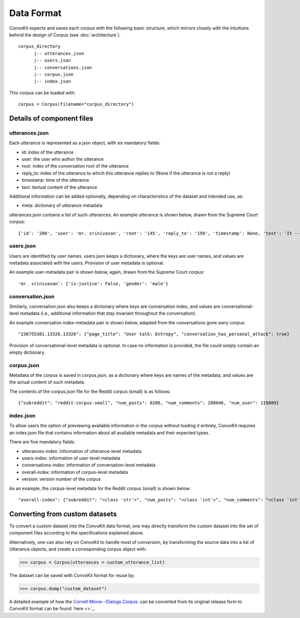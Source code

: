 Data Format
===========

ConvoKit expects and saves each corpus with the following basic structure, which mirrors closely with the intuitions behind the design of Corpus (see :doc:`architecture`).  

::

 corpus_directory
       |-- utterances.json
       |-- users.json
       |-- conversations.json
       |-- corpus.json
       |-- index.json

::

This corpus can be loaded with:

::

 corpus = Corpus(filename="corpus_directory")
::

Details of component files
--------------------------

utterances.json
^^^^^^^^^^^^^^^

Each utterance is represented as a json object, with six mandatory fields:

* id: index of the utterance
* user: the user who author the utterance
* root: index of the conversation root of the utterance
* reply_to: index of the utterance to which this utterance replies to (None if the utterance is not a reply)
* timestamp: time of the utterance
* text: textual content of the utterance

Additional information can be added optionally, depending on characteristics of the dataset and intended use, as:

* meta: dictionary of utterance metadata

utterances.json contains a list of such utterances. An example utterance is shown below, drawn from the Supreme Court corpus: 

::

 {'id': '200', 'user': 'mr. srinivasan', 'root': '145', 'reply_to': '199', 'timestamp': None, 'text': 'It -- it does.', 'meta': {'case': '02-1472', 'side': 'respondent'}}
::


users.json
^^^^^^^^^^

Users are identified by user names. users.json keeps a dictionary, where the keys are user names, and values are metadata associated with the users. Provision of user metadata is optional.  

An example user-metadata pair is shown below, again, drawn from the Supreme Court corpus: 

::

'mr. srinivasan': {'is-justice': False, 'gender': 'male'}

::


conversation.json 
^^^^^^^^^^^^^^^^^

Similarly, conversation.json also keeps a dictionary where keys are conversation index, and values are conversational-level metadata (i.e., additional information that stay invariant throughout the conversation). 

An example conversation index-metadata pair is shown below, adapted from the conversations gone awry corpus: 

::

"236755381.13326.13326": {"page_title": "User talk: Entropy", "conversation_has_personal_attack": true}

::

Provision of conversational-level metadata is optional. In case no information is provided, the file could simply contain an empty dictionary.  


corpus.json
^^^^^^^^^^^

Metadata of the corpus is saved in corpus.json, as a dictionary where keys are names of the metadata, and values are the actual content of such metadata. 

The contents of the corpus.json file for the Reddit corpus (small) is as follows: 

::

 {"subreddit": "reddit-corpus-small", "num_posts": 8286, "num_comments": 288846, "num_user": 119889}

::


index.json 
^^^^^^^^^^

To allow users the option of previewing available information in the corpus without loading it entirely, ConvoKit requires an index.json file that contains information about all available metadata and their expected types. 

There are five mandatory fields: 

* utterances-index: information of utterance-level metadata
* users-index: information of user-level metadata
* conversations-index: information of conversation-level metadata
* overall-index: information of corpus-level metadata
* version: version number of the corpus

As an example, the corpus-level metadata for the Reddit corpus (small) is shown below: 

::

"overall-index": {"subreddit": "<class 'str'>", "num_posts": "<class 'int'>", "num_comments": "<class 'int'>", "num_users": "<class 'int'>"}
:: 

 
Converting from custom datasets
-------------------------------

To convert a custom dataset into the ConvoKit data format, one may directly transform the custom dataset into the set of component files according to the specifications explained above. 

Alternatively, one can also rely on ConvoKit to handle most of conversion, by transforming the source data into a list of Utterance objects, and create a corresponding corpus object with:

>>> corpus = Corpus(utterances = custom_utterance_list) 

The dataset can be saved with ConvoKit format for reuse by: 

>>> corpus.dump("custom_dataset")

A detailed example of how the `Cornell Movie--Dialogs Corpus <https://www.cs.cornell.edu/~cristian/Chameleons_in_imagined_conversations.html>`_. can be converted from its original release form to ConvoKit format can be found `here <>`_.  

